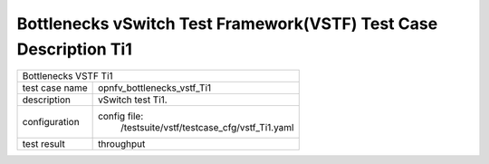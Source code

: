 .. This work is licensed under a Creative Commons Attribution 4.0 International
.. License.
.. http://creativecommons.org/licenses/by/4.0
.. (c) OPNFV, Huawei Tech and others.

*******************************************************************
Bottlenecks vSwitch Test Framework(VSTF) Test Case Description Ti1
*******************************************************************


+-----------------------------------------------------------------------------+
|Bottlenecks VSTF Ti1                                                         |
|                                                                             |
+--------------+--------------------------------------------------------------+
|test case name| opnfv_bottlenecks_vstf_Ti1                                   |
|              |                                                              |
+--------------+--------------------------------------------------------------+
|description   | vSwitch test Ti1.                                            |
|              |                                                              |
+--------------+--------------------------------------------------------------+
|configuration | config file:                                                 |
|              |   /testsuite/vstf/testcase_cfg/vstf_Ti1.yaml                 |
|              |                                                              |
+--------------+--------------------------------------------------------------+
|test result   | throughput                                                   |
|              |                                                              |
+--------------+--------------------------------------------------------------+

